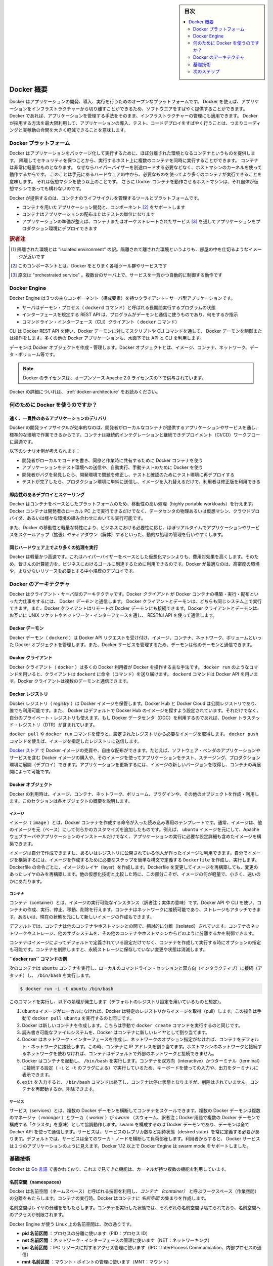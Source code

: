 .. -*- coding: utf-8 -*-
.. URL: https://docs.docker.com/engine/understanding-docker/
   -> https://docs.docker.com/engine/docker-overview/
.. SOURCE: https://github.com/docker/docker/blob/master/docs/understanding-docker.md
   doc version: 17.06
      https://github.com/docker/docker.github.io/blob/master/engine/docker-overview.md
.. check date: 2017/09/23
.. Commits on Sep 12, 2017 4c0a508a41534c2f8b8c50ab41f54625a7c7a26c
.. -----------------------------------------------------------------------------

.. sidebar:: 目次

   .. contents:: 
       :depth: 2
       :local:

.. Docker Overview

.. _docker-overview:

=======================================
Docker 概要
=======================================

.. Docker is an open platform for developing, shipping, and running applications.
   Docker enables you to separate your applications from your infrastructure so
   you can deliver software quickly. With Docker, you can manage your infrastructure
   in the same ways you manage your applications. By taking advantage of Docker's
   methodologies for shipping, testing, and deploying code quickly, you can
   significantly reduce the delay between writing code and running it in production.

Docker はアプリケーションの開発、導入、実行を行うためのオープンなプラットフォームです。
Docker を使えば、アプリケーションをインフラストラクチャーから切り離すことができるため、ソフトウエアをすばやく提供することができます。
Docker であれば、アプリケーションを管理する手法をそのまま、インフラストラクチャーの管理にも適用できます。
Docker が採用する方法を最大限利用して、アプリケーションの導入、テスト、コードデプロイをすばやく行うことは、つまりコーディングと実稼動の合間を大きく軽減できることを意味します。

.. The Docker platform

.. _the-docker-platform:

Docker プラットフォーム
==============================

.. Docker provides the ability to package and run an application in a loosely isolated
   environment called a container. The isolation and security allow you to run many
   containers simultaneously on a given host. Containers are lightweight because
   they don’t need the extra load of a hypervisor, but run directly within the host
   machine’s kernel. This means you can run more containers on a given hardware
   combination than if you were using virtual machines. You can even run Docker
   containers within host machines that are actually virtual machines!

Docker はアプリケーションをパッケージ化して実行するために、ほぼ分離された環境となるコンテナというものを提供します。
隔離してセキュリティを保つことから、実行するホスト上に複数のコンテナを同時に実行することができます。
コンテナは非常に軽量なものとなります。
なぜならハイパーバイザーを別途ロードする必要などなく、ホストマシンのカーネルを使って動作するからです。
このことは手元にあるハードウェアの中から、必要なものを使ってより多くのコンテナが実行できることを意味します。
それは仮想マシンを使う以上のことです。
さらに Docker コンテナを動作させるホストマシンは、それ自体が仮想マシンであっても構わないのです。

.. Docker provides tooling and a platform to manage the lifecycle of your containers:

Docker が提供するのは、コンテナのライフサイクルを管理するツールとプラットフォームです。

..    Develop your application and its supporting components using containers.
    The container becomes the unit for distributing and testing your application.
    When you’re ready, deploy your application into your production environment, as a container or an orchestrated service. This works the same whether your production environment is a local data center, a cloud provider, or a hybrid of the two.

* コンテナを用いたアプリケーション開発と、コンポーネント [#f2]_ をサポートします
* コンテナはアプリケーションの配布またはテストの単位になります
* アプリケーションの準備が整えば、コンテナまたはオーケストレートされたサービス [#f3]_ を通してアプリケーションをプロダクション環境にデプロイできます

.. rubric:: 訳者注

.. [#f1] 隔離された環境とは "isolated environment" の訳。隔離されて離された環境というよりも、部屋の中を仕切るようなイメージが近いです
.. [#f2] このコンポーネントとは、Docker をとりまく各種ツール群やサービスです
.. [#f3] 原文は "orchestrated service" 。複数台のサーバ上で、サービスを一斉かつ自動的に制御する動作です

Docker Engine
==============================

.. Docker Engine is a client-server application with these major components:

Docker Engine は３つの主なコンポーネント（構成要素）を持つクライアント・サーバ型アプリケーションです。

..    A server which is a type of long-running program called a daemon process (the dockerd command).
    A REST API which specifies interfaces that programs can use to talk to the daemon and instruct it what to do.
    A command line interface (CLI) client (the docker command).

* サーバはデーモン・プロセス（ ``dockerd`` コマンド）と呼ばれる長期間実行するプログラムの状態
* インターフェースを規定する REST API は、プログラムがデーモンと通信に使うものであり、何をするか指示
* コマンドライン・インターフェース（CLI）クライアント（ ``docker`` コマンド）

.. Docker Engine Components Flow

.. image:: /engine/article-img/engine-components-flow.png
   :scale: 60%
   :alt: Docker Engine コンポーネント図

.. The CLI uses the Docker REST API to control or interact with the Docker daemon through scripting or direct CLI commands. Many other Docker applications use the underlying API and CLI

CLI は Docker REST API を使い、Docker デーモンに対してスクリプトや CLI コマンドを通して、 Docker デーモンを制御または操作をします。多くの他の Docker アプリケーションも、水面下では API と CLI を利用します。

.. The daemon creates and manages Docker objects, such as images, containers, networks, and volumes.

デーモンは Docker オブジェクトを作成・管理します。Docker オブジェクトとは、イメージ、コンテナ、ネットワーク、データ・ボリューム等です。

..    Note: Docker is licensed under the open source Apache 2.0 license.

.. note::

   Docker のライセンスは、オープンソース Apache 2.0 ライセンスの下で供与されています。

Docker の詳細についれは、 :ref:`docker-architecture` をお読みください。


.. What can I use Docker for?

.. _what-can-i-use-docker-for:

何のために Docker を使うのですか？
========================================

.. Fast, consistent delivery of your applications
.. _fast-consistent-delivery-of-your-applications:

速く、一貫性のあるアプリケーションのデリバリ
--------------------------------------------------

.. Docker streamlines the development lifecycle by allowing developers to work in standardized environments using local containers which provide your applications and services. Containers are great for continuous integration and continuous development (CI/CD) workflows.

Docker の開発ライフサイクルが効率的なのは、開発者がローカルなコンテナが提供するアプリケーションやサービスを通し、標準的な環境で作業できるからです。コンテナは継続的インテグレーションと継続できデプロイメント（CI/CD）ワークフローに最適です。

.. Consider the following example scenario:

以下のシナリオ例が考えられます：

..    Your developers write code locally and share their work with their colleagues using Docker containers.
    They use Docker to push their applications into a test environment and execute automated and manual tests.
    When developers find bugs, they can fix them in the development environment and redeploy them to the test environment for testing and validation.
    When testing is complete, getting the fix to the customer is as simple as pushing the updated image to the production environment.

* 開発者がローカルでコードを書き、同僚と作業時に共有するために Docker コンテナを使う
* アプリケーションをテスト環境への送信や、自動実行、手動テストのために Docker を使う
* 開発者がバグを発見したら、開発環境で問題を修正し、テストと確認のためにテスト環境に再デプロイする
* テストが完了したら、プロダクション環境に単純に送信し、イメージを入れ替えるだけで、利用者は修正版を利用できる

.. Responsive deployment and scaling
.. _responsive-deployment-and-scaling:

即応性のあるデプロイとスケーリング
----------------------------------------

.. Docker’s container-based platform allows for highly portable workloads. Docker containers can run on a developer’s local laptop, on physical or virtual machines in a data center, on cloud providers, or in a mixture of environments.

Docker はコンテナをベースとしたプラットフォームのため、移動性の高い処理（highly portable workloads）を行えます。Docker コンテナは開発者のローカル PC 上で実行できるだけでなく、データセンタの物理あるいは仮想マシン、クラウドプロバイダ、あるいは様々な環境の組み合わせにおいても実行可能です。

.. Docker’s portability and lightweight nature also make it easy to dynamically manage workloads, scaling up or tearing down applications and services as business needs dictate, in near real time.

また、Docker の移動性と軽量な特性により、ビジネスにおける必要性に応じ、ほぼリアルタイムでアプリケーションやサービスをスケールアップ（拡張）やティアダウン（解体）するといった、動的な処理の管理を行いやすくします。


.. Running more workloads on the same hardware
.. _running-more-workloads-on-the-same-hardware:

同じハードウェア上でより多くの処理を実行
----------------------------------------

.. Docker is lightweight and fast. It provides a viable, cost-effective alternative to hypervisor-based virtual machines, so you can use more of your compute capacity to achieve your business goals. Docker is perfect for high density environments and for small and medium deployments where you need to do more with fewer resources.

Docker は軽量かつ高速です。これはハイパーバイザーをベースとした仮想化マシンよりも、費用対効果を高くします。そのため、皆さんの計算能力を、ビジネスにおけるゴールに到達するために利用できるのです。Docker が最適なのは、高密度の環境や、より少ないリソースを必要とする中小規模のデプロイです。


.. Docker architecture
.. _docker-architecture:

Docker のアーキテクチャ
==============================

.. Docker uses a client-server architecture. The Docker client talks to the Docker daemon, which does the heavy lifting of building, running, and distributing your Docker containers. The Docker client and daemon can run on the same system, or you can connect a Docker client to a remote Docker daemon. The Docker client and daemon communicate using a REST API, over UNIX sockets or a network interface.

Docker はクライアント・サーバ型のアーキテクチャです。Docker *クライアント* が Docker コンテナの構築・実行・配布といった力仕事をするには、 Docker *デーモン* と通信します。 Docker クライアントとデーモンは、どちらも同じシステム上で実行できます。また、Docker クライアントはリモートの Docker デーモンにも接続できます。Docker クライアントとデーモンは、お互いに UNIX ソケットやネットワーク・インターフェースを通し、 RESTful API を使って通信します。

.. image:: ./article-img/architecture.png
   :scale: 60%
   :alt: Docker アーキテクチャ図

.. The Docker daemon

Docker デーモン
--------------------

.. The Docker daemon (dockerd) listens for Docker API requests and manages Docker objects such as images, containers, networks, and volumes. A daemon can also communicate with other daemons to manage Docker services.

Docker デーモン（ ``dockerd`` ）は Docker API リクエストを受け付け、イメージ、コンテナ、ネットワーク、ボリュームといった Docker オブジェクトを管理します。また、Docker サービスを管理するため、デーモンは他のデーモンと通信できます。

.. The Docker client

Docker クライアント
--------------------

.. The Docker client (docker) is the primary way that many Docker users interact with Docker. When you use commands such as docker run, the client sends these commands to dockerd, which carries them out. The docker command uses the Docker API. The Docker client can communicate with more than one daemon.

Docker クライアント（ ``docker`` ）は多くの Docker 利用者が Docker を操作する主な手法です。 ``docker run`` のようなコマンドを用いると、クライアントは ``dockerd`` に命令（コマンド）を送り届けます。 ``dockerd`` コマンドは Docker API を用います。Docker クライアントは複数のデーモンと通信できます。

.. _docker-registries:

Docker レジストリ
--------------------

.. A Docker registry stores Docker images. Docker Hub and Docker Cloud are public registries that anyone can use, and Docker is configured to look for images on Docker Hub by default. You can even run your own private registry. If you use Docker Datacenter (DDC), it includes Docker Trusted Registry (DTR).

Docker レジストリ（ *registry* ）は Docker イメージを保管します。Docker Hub と Docker Cloud は公開レジストリであり、誰でも利用可能です。また、 Docker はデフォルトで Docker Hub のイメージを探すよう設定されています。それだけでなく、自分のプライベート・レジストリも使えます。もし Docker データセンタ（DDC）を利用するのであれば、Docker トラステッド・レジストリ（DTR）が含まれています。

.. When you use the docker pull or docker run commands, the required images are pulled from your configured registry. When you use the docker push command, your image is pushed to your configured registry.

``docker pull`` や ``docker run`` コマンドを使うと、設定されたレジストリから必要なイメージを取得します。 ``docker push`` コマンドを使えば、イメージを指定したレジストリに送信します。

.. Docker store allows you to buy and sell Docker images or distribute them for free. For instance, you can buy a Docker image containing an application or service from a software vendor and use the image to deploy the application into your testing, staging, and production environments. You can upgrade the application by pulling the new version of the image and redeploying the containers.

`Docker ストア <http://store.docker.com/>`_ で Docker イメージの売買や、自由な配布ができます。たとえば、ソフトウェア・ベンダのアプリケーションやサービスを含む Docker イメージの購入や、そのイメージを使ってアプリケーションをテスト、ステージング、プロダクション環境に展開（デプロイ）できます。アプリケーションを更新するには、イメージの新しいバージョンを取得し、コンテナの再展開によって可能です。

Docker オブジェクト
--------------------

.. When you use Docker, you are creating and using images, containers, networks, volumes, plugins, and other objects. This section is a brief overview of some of those objects.

Docker の利用時は、イメージ、コンテナ、ネットワーク、ボリューム、プラグインや、その他のオブジェクトを作成・利用します。このセクションは各オブジェクトの概要を説明します。

.. Images

イメージ
^^^^^^^^^^

.. An image is a read-only template with instructions for creating a Docker container. Often, an image is based on another image, with some additional customization. For example, you may build an image which is based on the ubuntu image, but installs the Apache web server and your application, as well as the configuration details needed to make your application run.

イメージ（ ``image`` ）とは、Docker コンテナを作成する命令が入った読み込み専用のテンプレートです。通常、イメージは、他のイメージを元（ベース）にして何らかのカスタマイズを追加したものです。例えば、 ``ubuntu`` イメージを元にして、Apache ウェブサーバやアプリケーションのインストールだけでなく、アプリケーションの実行に必要な設定詳細も含めたイメージを構築できます。

.. You might create your own images or you might only use those created by others and published in a registry. To build your own image, you create a Dockerfile with a simple syntax for defining the steps needed to create the image and run it. Each instruction in a Dockerfile creates a layer in the image. When you change the Dockerfile and rebuild the image, only those layers which have changed are rebuilt. This is part of what makes images so lightweight, small, and fast, when compared to other virtualization technologies.

イメージは自分で作成できますし、あるいはレジストリに公開されている他人が作ったイメージも利用できます。自分でイメージを構築するには、イメージを作成するために必要なステップを簡単な構文で定義する ``Dockerfile`` を作成し、実行します。Dockerfile の命令ごとに、イメージのレイヤ（layer）を作成します。Dockerfile を変更してイメージを再構築しても、変更のあったレイヤのみを再構築します。他の仮想化技術と比較した時に、この部分こそが、イメージの何が軽量で、小さく、速いのかにあたります。

コンテナ
^^^^^^^^^^

.. A container is a runnable instance of an image. You can create, run, stop, move, or delete a container using the Docker API or CLI. You can connect a container to one or more networks, attach storage to it, or even create a new image based on its current state.

コンテナ（container）とは、イメージの実行可能なインスタンス（訳者注；実体の意味）です。Docker API や CLI を使い、コンテナの作成、実行、停止、移動、削除を行えます。コンテナはネットワークに接続可能であり、ストレージもアタッチできます。あるいは、現在の状態を元にして新しいイメージの作成もできます。

.. By default, a container is relatively well isolated from other containers and its host machine. You can control how isolated a container’s network, storage, or other underlying subsystems are from other containers or from the host machine.

デフォルトでは、コンテナは他のコンテナやホストマシンとの間で、相対的に分離（isolated）されています。コンテナのネットワークやストレージ、他のサブシステムを、その他のコンテナやホストマシンからどのように分離するかを制御できます。

.. A container is defined by its image as well as any configuration options you provide to it when you create or run it. When a container is removed, any changes to its state that are not stored in persistent storage disappear.

コンテナはイメージによってデフォルトで定義されている設定だけでなく、コンテナを作成して実行する時にオプションの指定も可能です。コンテナを削除しますと、永続ストレージに保存していない変更や状態は消滅します。

.. Example docker run command

**``docker run`` コマンドの例**

.. The following command runs an ubuntu container, attaches interactively to your local command-line session, and runs /bin/bash.

次のコンテナは ``ubuntu`` コンテナを実行し、ローカルのコマンドライン・セッションと双方向（インタラクティブ）に接続（アタッチ）し、 ``/bin/bash`` を実行します。

.. code-block:: bash

    $ docker run -i -t ubuntu /bin/bash

.. When you run this command, the following happens (assuming you are using the default registry configuration):

このコマンドを実行し、以下の処理が発生します（デフォルトのレジストリ設定を用いているものと想定）。

..    If you do not have the ubuntu image locally, Docker pulls it from your configured registry, as though you had run docker pull ubuntu manually.
    Docker creates a new container, as though you had run a docker create command manually.
    Docker allocates a read-write filesystem to the container, as its final layer. This allows a running container to create or modify files and directories in its local filesystem.
    Docker creates a network interface to connect the container to the default network, since you did not specify any networking options. This includes assigning an IP address to the container. By default, containers can connect to external networks using the host machine’s network connection.
    Docker starts the container and executes /bin/bash. Because the container is run interactively and attached to your terminal (due to the -i and -t) flags, you can provide input using your keyboard and output is logged to your terminal.
    When you type exit to terminate the /bin/bash command, the container stops but is not removed. You can start it again or remove it.

1. ``ubuntu`` イメージがローカルになければ、Docker は特定のレジストリからイメージを取得（pull）します。この操作は手動で ``docker pull ubuntu`` を実行するのと同じです。
2. Docker は新しいコンテナを作成します。こちらは手動で ``docker create`` コマンドを実行するのと同じです。
3. 読み書き可能なファイルシステムを、Docker はコンテナに新しいレイヤとして割り当てます。
4. Docker はネットワーク・インターフェースを作成し、ネットワークのオプション指定がなければ、コンテナをデフォルト・ネットワークに接続します。この時、コンテナに IP アドレスを割り当てます。ホストマシンのネットワークと接続するネットワークを使わなければ、コンテナはデフォルトで外部のネットワークと接続できません。
5. Docker はコンテナを起動し、 ``/bin/bash`` を実行します。コンテナを双方向（interactive）かつターミナル（terminal）に接続する設定（ ``-i`` と ``-t`` のフラグによる）で実行しているため、キーボードを使っての入力や、出力をターミナルに表示できます。
6. ``exit`` を入力すると、 ``/bin/bash`` コマンドは終了し、コンテナは停止状態となりますが、削除はされていません。コンテナを再起動するか、削除できます。

サービス
^^^^^^^^^^

.. Services allow you to scale containers across multiple Docker daemons, which all work together as a swarm with multiple managers and workers. Each member of a swarm is a Docker daemon, and the daemons all communicate using the Docker API. A service allows you to define the desired state, such as the number of replicas of the service that must be available at any given time. By default, the service is load-balanced across all worker nodes. To the consumer, the Docker service appears to be a single application. Docker Engine supports swarm mode in Docker 1.12 and higher.

サービス（services）とは、複数の Docker デーモンを横断してコンテナをスケールできます。複数の Docker デーモンは複数のマネージャ（ `manager` ）とワーカ（ `worker` ）が `swarm` （スウォーム、訳者注；Docker用語で複数の Docker デーモンで構成する「クラスタ」を意味）として協調動作します。swarm を構成するのは Docker デーモンであり、デーモンは全て Docker API を使って通信します。サービスは、サービスのレプリカ数など期待状態（desired state）を常に定義する必要があります。デフォルトでは、サービスは全てのワーカ・ノードを横断して負荷部産します。利用者からすると、 Docker サービスは１つのアプリケーションのように見えます。Docker 1.12 以上で Docker Engine は swarm mode をサポートしました。

.. The underlying technology

基礎技術
==========

.. Docker is written in Go and makes use of several kernel features to deliver the functionality we’ve seen.

Docker は `Go 言語 <https://golang.org/>`_ で書かれており、これまで見てきた機能は、カーネルが持つ複数の機能を利用しています。

.. Namespaces

名前空間（namespaces）
------------------------------

.. Docker takes advantage of a technology called namespaces to provide the isolated workspace we call the container. When you run a container, Docker creates a set of namespaces for that container.

.. Docker uses a technology called namespaces to provide the isolated workspace called the container. When you run a container, Docker creates a set of namespaces for that container.

Docker は名前空間（ネームスペース）と呼ばれる技術を利用し、*コンテナ （container）* と呼ぶワークスペース（作業空間）の分離をもたらします。コンテナの実行時、Docker はコンテナに *名前空間* の集まりを作成します。

.. These namespaces provide a layer of isolation. Each aspect of a container runs in a separate namespace and its access is limited to that namespace.

名前空間はレイヤの分離ををもたらします。コンテナを実行した状態では、それぞれの名前空間は隔てられており、名前空間へのアクセスが制限されます。

.. Docker Engine uses namespaces such as the following on Linux:

Docker Engine が使う Linux 上の名前空間は、次の通りです。

..    The pid namespace: Process isolation (PID: Process ID).
    The net namespace: Managing network interfaces (NET: Networking).
    The ipc namespace: Managing access to IPC resources (IPC: InterProcess Communication).
    The mnt namespace: Managing filesystem mount points (MNT: Mount).
    The uts namespace: Isolating kernel and version identifiers. (UTS: Unix Timesharing System).

* **pid 名前区間** ：プロセスの分離に使います（PID：プロセス ID）
* **net 名前区間** ：ネットワーク・インターフェースの管理に使います（NET：ネットワーキング）
* **ipc 名前区間** ：IPC リソースに対するアクセス管理に使います（IPC：InterProcess Communication、内部プロセスの通信）
* **mnt 名前区間** ：マウント・ポイントの管理に使います（MNT：マウント）
* **uts 名前区間** ：カーネルとバージョン認識の隔離に使います（UTS：Unix  Timesharing System、Unix タイムシェアリング・システム）

.. Control groups

コントロール・グループ (Control groups)
----------------------------------------

.. Docker Engine on Linux also relies on another technology called control groups (cgroups). A cgroup limits an application to a specific set of resources. Control groups allow Docker Engine to share available hardware resources to containers and optionally enforce limits and constraints. For example, you can limit the memory available to a specific container.

Linux の Docker Engine はコントロール・グループ（ ``ctroups`` ）という他の技術も依存します。アプリケーションに対するリソース指定は cgroup で制限します。コントロール・グループにより、 Docker Engine のコンテナに対するハードウェア・リソース共有を可能とします。また、オプションでリソース上限や制限（constraint）も強制できます。たとえば、特定のコンテナに対する利用可能なメモリを制限できます。

.. Union file systems

ユニオン・ファイル・システム
------------------------------

.. Union file systems, or UnionFS, are file systems that operate by creating layers, making them very lightweight and fast. Docker Engine uses UnionFS to provide the building blocks for containers. Docker Engine can use multiple UnionFS variants, including AUFS, btrfs, vfs, and DeviceMapper.

ユニオン・ファイル・システム、あるいは UnionFS はファイルシステムです。これは作成したレイヤを操作しますので、非常に軽量かつ高速です。Docker Engine はコンテナごとブロックを構築するため、ユニオン・ファイル・システムを使います。Docker は AUFS、btrfs、vfs、DeviceMapper を含む複数のユニオン・ファイル・システムの派生を利用できます。

.. Container format

コンテナの形式（フォーマット）
------------------------------

.. Docker Engine combines the namespaces, control groups, and UnionFS into a wrapper called a container format. The default container format is libcontainer. In the future, Docker may support other container formats by integrating with technologies such as BSD Jails or Solaris Zones.

Docker Engine は名前空間、コントロールグループ、UnionFS を連結し、包み込んでいます。これをコンテナ形式（フォーマット）と呼びます。デフォルトのコンテナ形式は ``libcontainer`` と呼ばれています。いずれ、Docker は他のコンテナ形式、例えば BSD Jail や Solaris Zone との統合をサポートするかもしれません。

.. Next steps

次のステップ
====================

..    Read about installing Docker.
    Get hands-on experience with the Getting started with Docker tutorial.
    Check out examples and deep dive topics in the Docker Engine user guide.

* :doc:`/engine/installation` を読む
* :doc:`チュートリアル </get-started/index>` で手を動かす
* :doc:`Docker Engine ユーザ・ガイド </engine/userguide/index>` で例や詳細トピックを確認


.. seealso:: 
   Docker overview | Docker Documentation
     https://docs.docker.com/engine/docker-overview/


